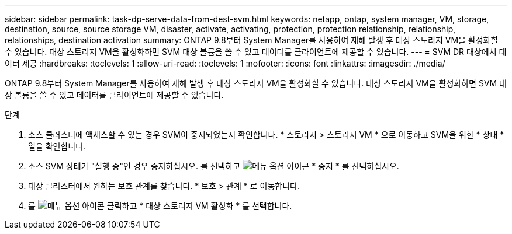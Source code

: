 ---
sidebar: sidebar 
permalink: task-dp-serve-data-from-dest-svm.html 
keywords: netapp, ontap, system manager, VM, storage, destination, source, source storage VM, disaster, activate, activating, protection, protection relationship, relationship, relationships, destination activation 
summary: ONTAP 9.8부터 System Manager를 사용하여 재해 발생 후 대상 스토리지 VM을 활성화할 수 있습니다. 대상 스토리지 VM을 활성화하면 SVM 대상 볼륨을 쓸 수 있고 데이터를 클라이언트에 제공할 수 있습니다. 
---
= SVM DR 대상에서 데이터 제공
:hardbreaks:
:toclevels: 1
:allow-uri-read: 
:toclevels: 1
:nofooter: 
:icons: font
:linkattrs: 
:imagesdir: ./media/


[role="lead"]
ONTAP 9.8부터 System Manager를 사용하여 재해 발생 후 대상 스토리지 VM을 활성화할 수 있습니다. 대상 스토리지 VM을 활성화하면 SVM 대상 볼륨을 쓸 수 있고 데이터를 클라이언트에 제공할 수 있습니다.

.단계
. 소스 클러스터에 액세스할 수 있는 경우 SVM이 중지되었는지 확인합니다. * 스토리지 > 스토리지 VM * 으로 이동하고 SVM을 위한 * 상태 * 열을 확인합니다.
. 소스 SVM 상태가 "실행 중"인 경우 중지하십시오. 를 선택하고 image:icon_kabob.gif["메뉴 옵션 아이콘"] * 중지 * 를 선택하십시오.
. 대상 클러스터에서 원하는 보호 관계를 찾습니다. * 보호 > 관계 * 로 이동합니다.
. 를 image:icon_kabob.gif["메뉴 옵션 아이콘"] 클릭하고 * 대상 스토리지 VM 활성화 * 를 선택합니다.

